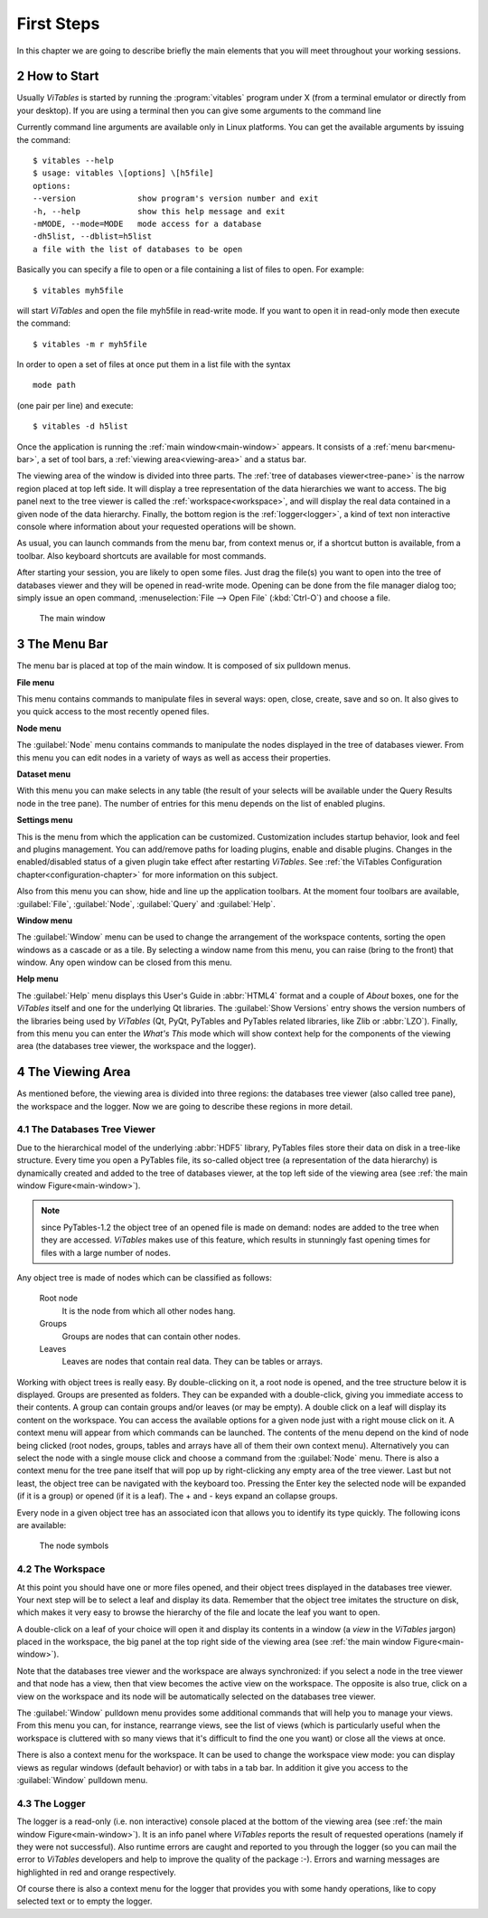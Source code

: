 .. sectnum::
  :start: 2

First Steps
===========

In this chapter we are going to describe briefly the main elements
that you will meet throughout your working sessions.

How to Start
++++++++++++

Usually *ViTables* is started by running
the :program:`vitables` program under X (from a terminal emulator
or directly from your desktop). If you are using a terminal then you can
give some arguments to the command line

Currently command
line arguments are available only in Linux platforms.
You can get the available arguments by issuing the command:

::

    $ vitables --help
    $ usage: vitables \[options] \[h5file]
    options:
    --version             show program's version number and exit
    -h, --help            show this help message and exit
    -mMODE, --mode=MODE   mode access for a database
    -dh5list, --dblist=h5list
    a file with the list of databases to be open

Basically you can specify a file to open or a file containing a list of
files to open. For example:

::

    $ vitables myh5file

will start *ViTables* and open the file myh5file
in read-write mode. If you want to open it in read-only mode then execute
the command:

::

    $ vitables -m r myh5file

In order to open a set of files at once put them in a list file with the
syntax

::

    mode path

(one pair per line) and execute:

::

    $ vitables -d h5list

Once the application is running the
:ref:`main window<main-window>` appears. It consists
of a :ref:`menu bar<menu-bar>`, a set of tool bars, a :ref:`viewing area<viewing-area>` and a status bar.

The viewing area of the window is divided into three parts. The
:ref:`tree of databases viewer<tree-pane>` is the narrow region placed at top left side. It will display a
tree representation of the data hierarchies we want to access. The big
panel next to the tree viewer is called the :ref:`workspace<workspace>`, and will display
the real data contained in a given node of the data hierarchy. Finally,
the bottom region is the :ref:`logger<logger>`, a kind of text non interactive console
where information about your requested operations will be shown.

As usual, you can launch commands from the menu bar, from
context menus or, if a shortcut button is available, from a toolbar.
Also keyboard shortcuts are available for most commands.

After starting your session, you are likely to open some files.
Just drag the file(s) you want to open into the tree of databases viewer and they
will be opened in read-write mode. Opening can be done from the file
manager dialog too; simply issue an open command,
:menuselection:`File --> Open File` (:kbd:`Ctrl-O`) and choose a file.

.. _main-window:
.. figure:: images/mainWindow.png
  :width: 90%

  The main window


.. _menu-bar:

The Menu Bar
++++++++++++

The menu bar is placed at top of the main window. It is composed of
six pulldown menus.

**File menu**

This menu contains commands to manipulate files in several ways:
open, close, create, save and so on. It also gives to you quick access to
the most recently opened files.

**Node menu**

The :guilabel:`Node` menu contains commands to manipulate the nodes displayed in the tree of databases viewer. From this menu
you can edit nodes in a variety of ways as well as access their
properties.

**Dataset menu**

With this menu you can make selects in any table (the result of
your selects will be available under the Query Results node in the
tree pane). The number of entries for this menu depends on the list of enabled plugins.

**Settings menu**

This is the menu from which the application can be customized.
Customization includes startup behavior, look and feel and plugins management. You can add/remove paths for
loading plugins, enable and disable
plugins. Changes in the enabled/disabled status of a given plugin take effect after restarting *ViTables*.  See 
:ref:`the ViTables Configuration chapter<configuration-chapter>` for more
information on this subject.

Also from this menu you can show, hide and
line up the application toolbars. At the moment four toolbars are
available, :guilabel:`File`, :guilabel:`Node`,
:guilabel:`Query` and :guilabel:`Help`.

**Window menu**

The :guilabel:`Window` menu can be used to change the arrangement of the
workspace contents, sorting the open windows as a cascade or as a tile.
By selecting a window name from this menu, you can raise (bring to the
front) that window. Any open window can be closed from this menu.

**Help menu**

The :guilabel:`Help` menu displays this User's Guide in :abbr:`HTML4` format and a
couple of *About* boxes, one for the *ViTables* itself and one for the underlying Qt libraries. The :guilabel:`Show Versions` entry shows the version numbers of the libraries
being used by *ViTables* (Qt, PyQt, PyTables and PyTables
related libraries, like Zlib or :abbr:`LZO`). Finally, from this menu you can
enter the *What's This* mode which will show context help for the components of the viewing area (the databases tree viewer, the workspace and the logger).


.. _viewing-area:

The Viewing Area
++++++++++++++++

As mentioned before, the viewing area is
divided into three regions: the databases tree viewer (also called tree
pane), the workspace and the
logger. Now we are going to describe these regions in more detail.


.. _tree-pane:

The Databases Tree Viewer
*************************

Due to the hierarchical model of the underlying :abbr:`HDF5` library,
PyTables files store their data on disk in a tree-like structure. Every
time you open a PyTables file, its so-called object tree (a
representation of the data hierarchy) is dynamically created and added to the tree of databases viewer, at the top left side of the viewing area (see :ref:`the main window Figure<main-window>`).

.. note:: since PyTables-1.2 the object tree of an opened file is made on demand: nodes are added to the tree when they are accessed. *ViTables* makes use of this feature, which results in stunningly fast opening times for files with a large number of nodes.

Any object tree is made of nodes which can be classified as follows:

  Root node
    It is the node from which all other nodes hang.

  Groups
    Groups are nodes that can contain other nodes.

  Leaves
    Leaves are nodes that contain real data. They can be tables or arrays.

Working with object trees is really easy. By double-clicking
on it, a root node is opened, and the tree structure below it is
displayed. Groups are presented as
folders. They can be expanded with a double-click, giving you immediate
access to their contents. A group can contain groups and/or leaves (or
may be empty). A double click on a leaf will display its content on
the workspace. You can access the available options for a given node
just with a right mouse click on it. A context menu will appear from
which commands can be launched. The contents of the menu depend on the
kind of
node being clicked (root nodes, groups, tables and arrays have all of
them their own context menu). Alternatively you can select the node
with a single mouse click and choose a command from the
:guilabel:`Node` menu. There is also a context menu
for the tree pane itself that will pop up by right-clicking any empty
area of the tree viewer. Last but not least, the object tree can be navigated with the keyboard too. Pressing the Enter key
the selected node will be expanded (if it is a group) or opened (if it is
a leaf). The + and - keys expand an collapse groups.

Every node in a given object tree has an associated icon that
allows you to identify its type quickly. The following icons are
available:

.. _node-symbols:
.. figure:: images/treeSymbols.png
  :width: 40%

  The node symbols


.. _workspace:

The Workspace
*************

At this point you should have one or more files opened, and their
object trees displayed in the databases tree viewer. Your next step will be to
select a leaf and display its data. Remember that the object tree
imitates the structure on disk, which makes it very easy to browse the
hierarchy of the file and locate the leaf you want to open.

A double-click on a leaf of your choice will open it and display
its contents in a window (a *view* in the
*ViTables* jargon) placed in the workspace, the big panel at the
top right side of the viewing area
(see :ref:`the main window Figure<main-window>`).

Note that the databases tree viewer and the workspace are always
synchronized: if you select a node in the tree viewer and that node has
a view, then that view becomes the active view on the workspace. The
opposite is also true, click on a view on the workspace and its node
will be automatically selected on the databases tree viewer.

The :guilabel:`Window` pulldown menu provides some
additional commands that will help you to manage your
views. From
this menu you can, for instance, rearrange views, see the
list of views (which is particularly useful when the workspace is
cluttered with so many views that it's difficult to find the one
you want) or close all the views at once.

There is also a context menu for the workspace. It can be used to change the workspace view mode: you can
display views as regular windows (default behavior) or with tabs in a tab bar. In addition it give you access
to the :guilabel:`Window` pulldown menu.


.. _logger:

The Logger
**********

The logger is a read-only (i.e. non interactive) console placed at the bottom of the viewing
area (see :ref:`the main window Figure<main-window>`). It is an
info panel where *ViTables* reports the result
of requested operations (namely if they were not successful).
Also runtime errors are caught and reported to you through the logger
(so you can mail the error to *ViTables*
developers and help to improve the quality of the package :-). Errors
and warning messages are highlighted in red and orange respectively.

Of course there is also a context menu for the logger that
provides you with some handy operations, like to copy selected text or
to empty the logger.

